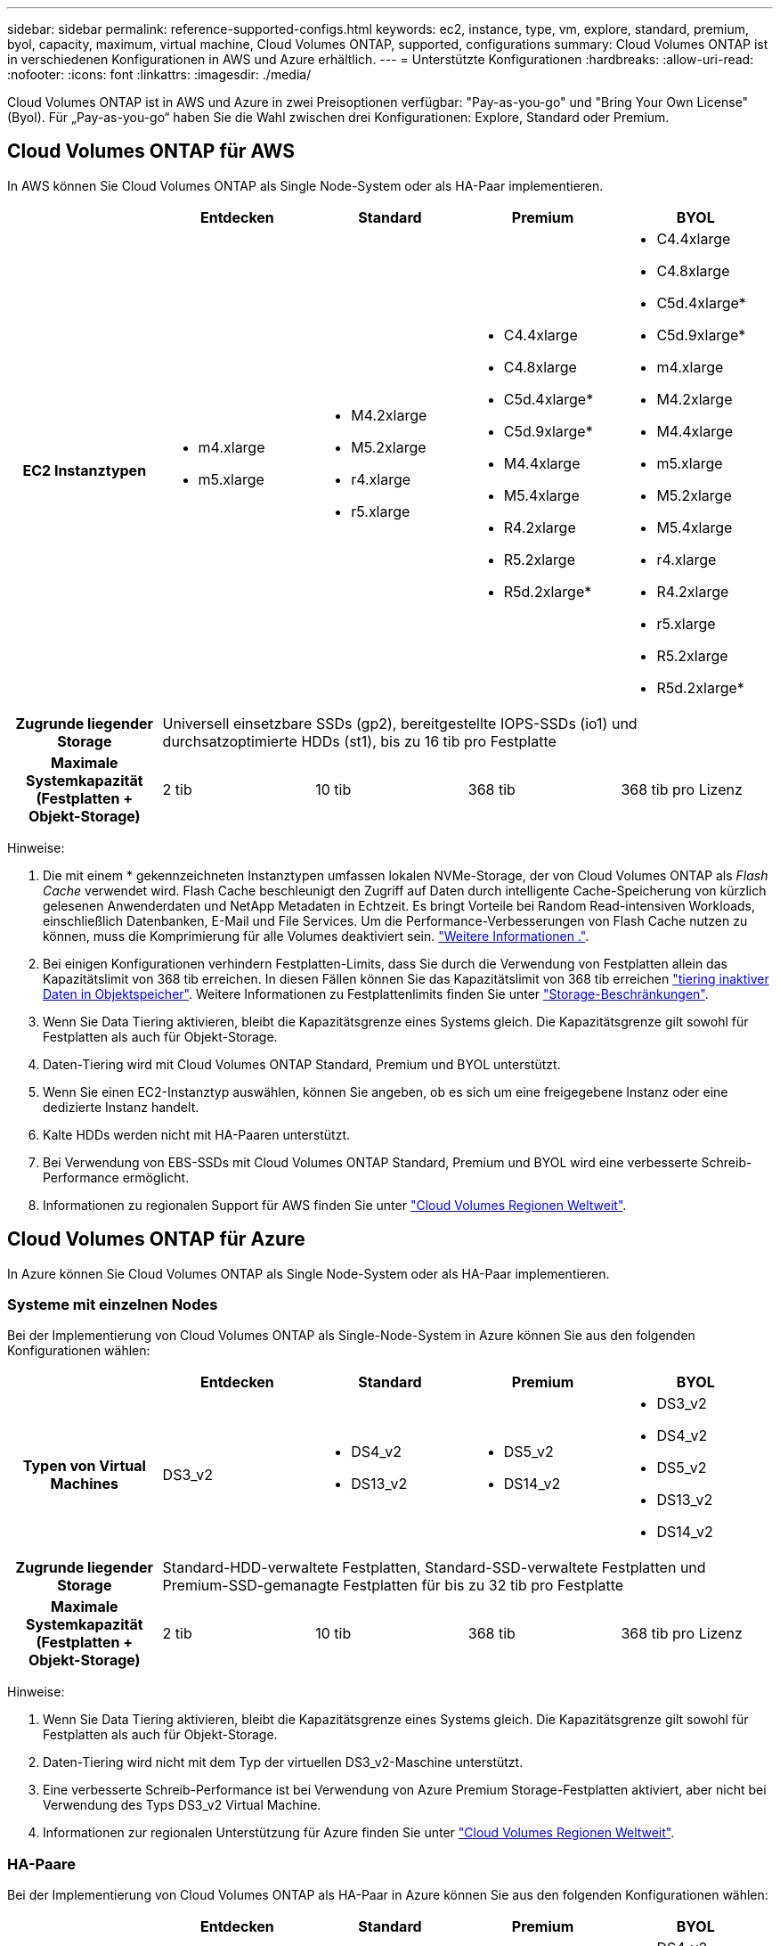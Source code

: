 ---
sidebar: sidebar 
permalink: reference-supported-configs.html 
keywords: ec2, instance, type, vm, explore, standard, premium, byol, capacity, maximum, virtual machine, Cloud Volumes ONTAP, supported, configurations 
summary: Cloud Volumes ONTAP ist in verschiedenen Konfigurationen in AWS und Azure erhältlich. 
---
= Unterstützte Konfigurationen
:hardbreaks:
:allow-uri-read: 
:nofooter: 
:icons: font
:linkattrs: 
:imagesdir: ./media/


[role="lead"]
Cloud Volumes ONTAP ist in AWS und Azure in zwei Preisoptionen verfügbar: "Pay-as-you-go" und "Bring Your Own License" (Byol). Für „Pay-as-you-go“ haben Sie die Wahl zwischen drei Konfigurationen: Explore, Standard oder Premium.



== Cloud Volumes ONTAP für AWS

In AWS können Sie Cloud Volumes ONTAP als Single Node-System oder als HA-Paar implementieren.

[cols="h,d,d,d,d"]
|===
|  | Entdecken | Standard | Premium | BYOL 


| EC2 Instanztypen  a| 
* m4.xlarge
* m5.xlarge

 a| 
* M4.2xlarge
* M5.2xlarge
* r4.xlarge
* r5.xlarge

 a| 
* C4.4xlarge
* C4.8xlarge
* C5d.4xlarge*
* C5d.9xlarge*
* M4.4xlarge
* M5.4xlarge
* R4.2xlarge
* R5.2xlarge
* R5d.2xlarge*

 a| 
* C4.4xlarge
* C4.8xlarge
* C5d.4xlarge*
* C5d.9xlarge*
* m4.xlarge
* M4.2xlarge
* M4.4xlarge
* m5.xlarge
* M5.2xlarge
* M5.4xlarge
* r4.xlarge
* R4.2xlarge
* r5.xlarge
* R5.2xlarge
* R5d.2xlarge*




| Zugrunde liegender Storage 4+| Universell einsetzbare SSDs (gp2), bereitgestellte IOPS-SSDs (io1) und durchsatzoptimierte HDDs (st1), bis zu 16 tib pro Festplatte 


| Maximale Systemkapazität (Festplatten + Objekt-Storage) | 2 tib | 10 tib | 368 tib | 368 tib pro Lizenz 
|===
Hinweise:

. Die mit einem * gekennzeichneten Instanztypen umfassen lokalen NVMe-Storage, der von Cloud Volumes ONTAP als _Flash Cache_ verwendet wird. Flash Cache beschleunigt den Zugriff auf Daten durch intelligente Cache-Speicherung von kürzlich gelesenen Anwenderdaten und NetApp Metadaten in Echtzeit. Es bringt Vorteile bei Random Read-intensiven Workloads, einschließlich Datenbanken, E-Mail und File Services. Um die Performance-Verbesserungen von Flash Cache nutzen zu können, muss die Komprimierung für alle Volumes deaktiviert sein. link:reference-limitations.html#flash-cache-limitations["Weitere Informationen ."].
. Bei einigen Konfigurationen verhindern Festplatten-Limits, dass Sie durch die Verwendung von Festplatten allein das Kapazitätslimit von 368 tib erreichen. In diesen Fällen können Sie das Kapazitätslimit von 368 tib erreichen https://docs.netapp.com/us-en/bluexp-cloud-volumes-ontap/concept-data-tiering.html["tiering inaktiver Daten in Objektspeicher"^]. Weitere Informationen zu Festplattenlimits finden Sie unter link:reference-storage-limits.html["Storage-Beschränkungen"].
. Wenn Sie Data Tiering aktivieren, bleibt die Kapazitätsgrenze eines Systems gleich. Die Kapazitätsgrenze gilt sowohl für Festplatten als auch für Objekt-Storage.
. Daten-Tiering wird mit Cloud Volumes ONTAP Standard, Premium und BYOL unterstützt.
. Wenn Sie einen EC2-Instanztyp auswählen, können Sie angeben, ob es sich um eine freigegebene Instanz oder eine dedizierte Instanz handelt.
. Kalte HDDs werden nicht mit HA-Paaren unterstützt.
. Bei Verwendung von EBS-SSDs mit Cloud Volumes ONTAP Standard, Premium und BYOL wird eine verbesserte Schreib-Performance ermöglicht.
. Informationen zu regionalen Support für AWS finden Sie unter https://cloud.netapp.com/cloud-volumes-global-regions["Cloud Volumes Regionen Weltweit"^].




== Cloud Volumes ONTAP für Azure

In Azure können Sie Cloud Volumes ONTAP als Single Node-System oder als HA-Paar implementieren.



=== Systeme mit einzelnen Nodes

Bei der Implementierung von Cloud Volumes ONTAP als Single-Node-System in Azure können Sie aus den folgenden Konfigurationen wählen:

[cols="h,d,d,d,d"]
|===
|  | Entdecken | Standard | Premium | BYOL 


| Typen von Virtual Machines | DS3_v2  a| 
* DS4_v2
* DS13_v2

 a| 
* DS5_v2
* DS14_v2

 a| 
* DS3_v2
* DS4_v2
* DS5_v2
* DS13_v2
* DS14_v2




| Zugrunde liegender Storage 4+| Standard-HDD-verwaltete Festplatten, Standard-SSD-verwaltete Festplatten und Premium-SSD-gemanagte Festplatten für bis zu 32 tib pro Festplatte 


| Maximale Systemkapazität (Festplatten + Objekt-Storage) | 2 tib | 10 tib | 368 tib | 368 tib pro Lizenz 
|===
Hinweise:

. Wenn Sie Data Tiering aktivieren, bleibt die Kapazitätsgrenze eines Systems gleich. Die Kapazitätsgrenze gilt sowohl für Festplatten als auch für Objekt-Storage.
. Daten-Tiering wird nicht mit dem Typ der virtuellen DS3_v2-Maschine unterstützt.
. Eine verbesserte Schreib-Performance ist bei Verwendung von Azure Premium Storage-Festplatten aktiviert, aber nicht bei Verwendung des Typs DS3_v2 Virtual Machine.
. Informationen zur regionalen Unterstützung für Azure finden Sie unter https://cloud.netapp.com/cloud-volumes-global-regions["Cloud Volumes Regionen Weltweit"^].




=== HA-Paare

Bei der Implementierung von Cloud Volumes ONTAP als HA-Paar in Azure können Sie aus den folgenden Konfigurationen wählen:

[cols="h,d,d,d,d"]
|===
|  | Entdecken | Standard | Premium | BYOL 


| Typen von Virtual Machines | Nicht unterstützt  a| 
* DS4_v2
* DS13_v2

 a| 
* DS5_v2
* DS14_v2

 a| 
* DS4_v2
* DS5_v2
* DS13_v2
* DS14_v2




| Zugrunde liegender Storage | Nicht unterstützt 3+| Premium-Page-Blobs, bis zu 8 tib pro Festplatte 


| Maximale Systemkapazität | Nicht unterstützt | 10 tib | 368 tib | 368 tib pro Lizenz 
|===
Hinweise:

. Daten-Tiering wird nicht mit HA-Paaren unterstützt.
. Informationen zur regionalen Unterstützung für Azure finden Sie unter https://cloud.netapp.com/cloud-volumes-global-regions["Cloud Volumes Regionen Weltweit"^].

